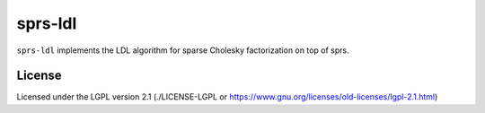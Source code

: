 sprs-ldl
========

``sprs-ldl`` implements the LDL algorithm for sparse Cholesky factorization on
top of sprs.


License
-------

Licensed under the LGPL version 2.1 (./LICENSE-LGPL
or https://www.gnu.org/licenses/old-licenses/lgpl-2.1.html)
